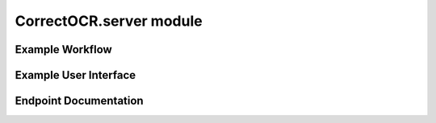 CorrectOCR.server module
========================

Example Workflow
----------------

.. uml:: CorrectOCR.server.api.uml

Example User Interface
----------------------

.. uml:: CorrectOCR.server.gui.uml

Endpoint Documentation
----------------------

.. autoflask:: CorrectOCR.server:create_app()
   :endpoints:
   :order: path
   :undoc-static:
